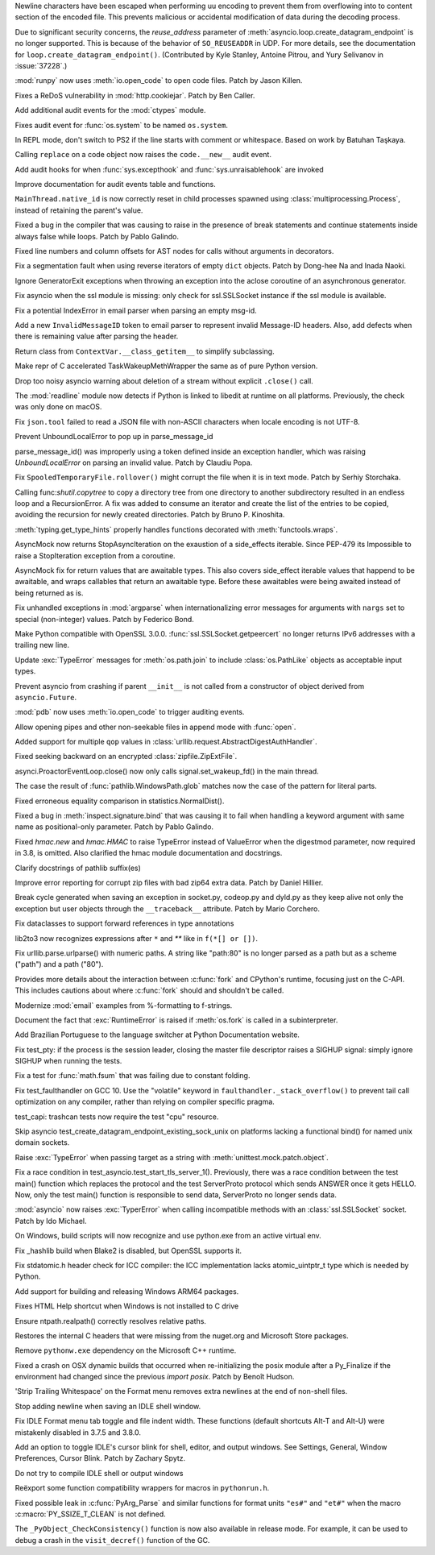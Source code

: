 .. bpo: 38945
.. date: 2019-12-01-22-44-40
.. nonce: ztmNXc
.. release date: 2019-12-09
.. section: Security

Newline characters have been escaped when performing uu encoding to prevent
them from overflowing into to content section of the encoded file. This
prevents malicious or accidental modification of data during the decoding
process.

..

.. bpo: 37228
.. date: 2019-11-21-21-36-54
.. nonce: yBZnFG
.. section: Security

Due to significant security concerns, the *reuse_address* parameter of
:meth:`asyncio.loop.create_datagram_endpoint` is no longer supported. This
is because of the behavior of ``SO_REUSEADDR`` in UDP. For more details, see
the documentation for ``loop.create_datagram_endpoint()``. (Contributed by
Kyle Stanley, Antoine Pitrou, and Yury Selivanov in :issue:`37228`.)

..

.. bpo: 38722
.. date: 2019-11-18-16-17-56
.. nonce: x3mECW
.. section: Security

:mod:`runpy` now uses :meth:`io.open_code` to open code files. Patch by
Jason Killen.

..

.. bpo: 38804
.. date: 2019-11-15-00-54-42
.. nonce: vjbM8V
.. section: Security

Fixes a ReDoS vulnerability in :mod:`http.cookiejar`. Patch by Ben Caller.

..

.. bpo: 38622
.. date: 2019-11-14-16-13-23
.. nonce: 3DYkfb
.. section: Security

Add additional audit events for the :mod:`ctypes` module.

..

.. bpo: 38418
.. date: 2019-10-08-19-29-55
.. nonce: QL7s0-
.. section: Security

Fixes audit event for :func:`os.system` to be named ``os.system``.

..

.. bpo: 38673
.. date: 2019-12-01-00-17-44
.. nonce: K_Tze-
.. section: Core and Builtins

In REPL mode, don't switch to PS2 if the line starts with comment or
whitespace. Based on work by Batuhan Taşkaya.

..

.. bpo: 38922
.. date: 2019-11-26-12-20-34
.. nonce: i6ja-i
.. section: Core and Builtins

Calling ``replace`` on a code object now raises the ``code.__new__`` audit
event.

..

.. bpo: 38920
.. date: 2019-11-26-09-16-47
.. nonce: Vx__sT
.. section: Core and Builtins

Add audit hooks for when :func:`sys.excepthook` and
:func:`sys.unraisablehook` are invoked

..

.. bpo: 38892
.. date: 2019-11-22-22-18-50
.. nonce: LS586s
.. section: Core and Builtins

Improve documentation for audit events table and functions.

..

.. bpo: 38707
.. date: 2019-11-08-00-36-10
.. nonce: SZL036
.. section: Core and Builtins

``MainThread.native_id`` is now correctly reset in child processes spawned
using :class:`multiprocessing.Process`, instead of retaining the parent's
value.

..

.. bpo: 38640
.. date: 2019-10-30-11-25-25
.. nonce: 4sAFh5
.. section: Core and Builtins

Fixed a bug in the compiler that was causing to raise in the presence of
break statements and continue statements inside always false while loops.
Patch by Pablo Galindo.

..

.. bpo: 38535
.. date: 2019-10-20-12-43-48
.. nonce: ESMkVN
.. section: Core and Builtins

Fixed line numbers and column offsets for AST nodes for calls without
arguments in decorators.

..

.. bpo: 38525
.. date: 2019-10-20-00-36-18
.. nonce: Vty1cA
.. section: Core and Builtins

Fix a segmentation fault when using reverse iterators of empty ``dict``
objects. Patch by Dong-hee Na and Inada Naoki.

..

.. bpo: 35409
.. date: 2019-07-13-18-01-13
.. nonce: ozbcsR
.. section: Core and Builtins

Ignore GeneratorExit exceptions when throwing an exception into the aclose
coroutine of an asynchronous generator.

..

.. bpo: 39006
.. date: 2019-12-09-14-40-09
.. nonce: v4VsPg
.. section: Library

Fix asyncio when the ssl module is missing: only check for ssl.SSLSocket
instance if the ssl module is available.

..

.. bpo: 38708
.. date: 2019-12-07-22-25-39
.. nonce: rZTUfk
.. section: Library

Fix a potential IndexError in email parser when parsing an empty msg-id.

..

.. bpo: 38698
.. date: 2019-12-07-21-49-50
.. nonce: HxoSym
.. section: Library

Add a new ``InvalidMessageID`` token to email parser to represent invalid
Message-ID headers.  Also, add defects when there is remaining value after
parsing the header.

..

.. bpo: 38979
.. date: 2019-12-07-16-32-42
.. nonce: q0sIHy
.. section: Library

Return class from ``ContextVar.__class_getitem__`` to simplify subclassing.

..

.. bpo: 38986
.. date: 2019-12-06-15-11-42
.. nonce: bg6iZt
.. section: Library

Make repr of C accelerated TaskWakeupMethWrapper the same as of pure Python
version.

..

.. bpo: 38529
.. date: 2019-12-05-16-13-25
.. nonce: yvQgx3
.. section: Library

Drop too noisy asyncio warning about deletion of a stream without explicit
``.close()`` call.

..

.. bpo: 38634
.. date: 2019-12-04-15-56-28
.. nonce: pq0ZWa
.. section: Library

The :mod:`readline` module now detects if Python is linked to libedit at
runtime on all platforms.  Previously, the check was only done on macOS.

..

.. bpo: 33684
.. date: 2019-12-04-15-28-40
.. nonce: QeSmQP
.. section: Library

Fix ``json.tool`` failed to read a JSON file with non-ASCII characters when
locale encoding is not UTF-8.

..

.. bpo: 38698
.. date: 2019-12-02-10-35-19
.. nonce: WZnAPQ
.. section: Library

Prevent UnboundLocalError to pop up in parse_message_id

parse_message_id() was improperly using a token defined inside an exception
handler, which was raising `UnboundLocalError` on parsing an invalid value.
Patch by Claudiu Popa.

..

.. bpo: 26730
.. date: 2019-11-27-16-30-02
.. nonce: 56cdBn
.. section: Library

Fix ``SpooledTemporaryFile.rollover()`` might corrupt the file when it is in
text mode. Patch by Serhiy Storchaka.

..

.. bpo: 38668
.. date: 2019-11-22-10-45-03
.. nonce: iKx23z
.. section: Library

Calling func:`shutil.copytree` to copy a directory tree from one directory
to another subdirectory resulted in an endless loop and a RecursionError. A
fix was added to consume an iterator and create the list of the entries to
be copied, avoiding the recursion for newly created directories. Patch by
Bruno P. Kinoshita.

..

.. bpo: 37838
.. date: 2019-11-21-11-39-17
.. nonce: lRFcEC
.. section: Library

:meth:`typing.get_type_hints` properly handles functions decorated with
:meth:`functools.wraps`.

..

.. bpo: 38859
.. date: 2019-11-19-16-30-46
.. nonce: AZUzL8
.. section: Library

AsyncMock now returns StopAsyncIteration on the exaustion of a side_effects
iterable. Since PEP-479 its Impossible to raise a StopIteration exception
from a coroutine.

..

.. bpo: 38857
.. date: 2019-11-19-16-28-25
.. nonce: YPUkU9
.. section: Library

AsyncMock fix for return values that are awaitable types.  This also covers
side_effect iterable values that happend to be awaitable, and wraps
callables that return an awaitable type. Before these awaitables were being
awaited instead of being returned as is.

..

.. bpo: 38821
.. date: 2019-11-16-23-26-25
.. nonce: -albNN
.. section: Library

Fix unhandled exceptions in :mod:`argparse` when internationalizing error
messages for arguments with ``nargs`` set to special (non-integer) values.
Patch by Federico Bond.

..

.. bpo: 38820
.. date: 2019-11-16-16-09-07
.. nonce: ivhUSV
.. section: Library

Make Python compatible with OpenSSL 3.0.0. :func:`ssl.SSLSocket.getpeercert`
no longer returns IPv6 addresses with a trailing new line.

..

.. bpo: 38807
.. date: 2019-11-15-09-30-29
.. nonce: PsmRog
.. section: Library

Update :exc:`TypeError` messages for :meth:`os.path.join` to include
:class:`os.PathLike` objects as acceptable input types.

..

.. bpo: 38785
.. date: 2019-11-13-16-17-43
.. nonce: NEOEfk
.. section: Library

Prevent asyncio from crashing if parent ``__init__`` is not called from a
constructor of object derived from ``asyncio.Future``.

..

.. bpo: 38723
.. date: 2019-11-12-15-46-28
.. nonce: gcdMFn
.. section: Library

:mod:`pdb` now uses :meth:`io.open_code` to trigger auditing events.

..

.. bpo: 27805
.. date: 2019-11-11-21-43-06
.. nonce: D3zl1_
.. section: Library

Allow opening pipes and other non-seekable files in append mode with
:func:`open`.

..

.. bpo: 38686
.. date: 2019-11-06-15-26-15
.. nonce: HNFBce
.. section: Library

Added support for multiple ``qop`` values in
:class:`urllib.request.AbstractDigestAuthHandler`.

..

.. bpo: 38334
.. date: 2019-10-27-00-08-49
.. nonce: pfLLmc
.. section: Library

Fixed seeking backward on an encrypted :class:`zipfile.ZipExtFile`.

..

.. bpo: 34679
.. date: 2019-10-23-16-25-12
.. nonce: Bnw8o3
.. section: Library

asynci.ProactorEventLoop.close() now only calls signal.set_wakeup_fd() in
the main thread.

..

.. bpo: 31202
.. date: 2019-10-20-12-04-48
.. nonce: NfdIus
.. section: Library

The case the result of :func:`pathlib.WindowsPath.glob` matches now the case
of the pattern for literal parts.

..

.. bpo: 38521
.. date: 2019-10-18-13-57-31
.. nonce: U-7aaM
.. section: Library

Fixed erroneous equality comparison in statistics.NormalDist().

..

.. bpo: 38478
.. date: 2019-10-15-11-37-57
.. nonce: A87OPO
.. section: Library

Fixed a bug in :meth:`inspect.signature.bind` that was causing it to fail
when handling a keyword argument with same name as positional-only
parameter. Patch by Pablo Galindo.

..

.. bpo: 33604
.. date: 2019-10-15-09-47-40
.. nonce: J12cWT
.. section: Library

Fixed `hmac.new` and `hmac.HMAC` to raise TypeError instead of ValueError
when the digestmod parameter, now required in 3.8, is omitted.  Also
clarified the hmac module documentation and docstrings.

..

.. bpo: 38422
.. date: 2019-10-09-18-16-51
.. nonce: aiM5bq
.. section: Library

Clarify docstrings of pathlib suffix(es)

..

.. bpo: 36993
.. date: 2019-07-09-05-44-39
.. nonce: 4javqu
.. section: Library

Improve error reporting for corrupt zip files with bad zip64 extra data.
Patch by Daniel Hillier.

..

.. bpo: 36820
.. date: 2019-05-06-15-34-17
.. nonce: Eh5mIB
.. section: Library

Break cycle generated when saving an exception in socket.py, codeop.py and
dyld.py as they keep alive not only the exception but user objects through
the ``__traceback__`` attribute. Patch by Mario Corchero.

..

.. bpo: 34776
.. date: 2018-09-23-14-24-37
.. nonce: 1SrQe3
.. section: Library

Fix dataclasses to support forward references in type annotations

..

.. bpo: 33348
.. date: 2018-04-24-13-18-48
.. nonce: XaJDei
.. section: Library

lib2to3 now recognizes expressions after ``*`` and `**` like in ``f(*[] or
[])``.

..

.. bpo: 27657
.. date: 2017-12-26-14-32-23
.. nonce: 6BhyVK
.. section: Library

Fix urllib.parse.urlparse() with numeric paths. A string like "path:80" is
no longer parsed as a path but as a scheme ("path") and a path ("80").

..

.. bpo: 38816
.. date: 2019-11-15-11-39-13
.. nonce: vUaSVL
.. section: Documentation

Provides more details about the interaction between :c:func:`fork` and
CPython's runtime, focusing just on the C-API.  This includes cautions about
where :c:func:`fork` should and shouldn't be called.

..

.. bpo: 38351
.. date: 2019-11-15-09-22-28
.. nonce: xwhlse
.. section: Documentation

Modernize :mod:`email` examples from %-formatting to f-strings.

..

.. bpo: 38778
.. date: 2019-11-12-15-31-09
.. nonce: PHhTlv
.. section: Documentation

Document the fact that :exc:`RuntimeError` is raised if :meth:`os.fork` is
called in a subinterpreter.

..

.. bpo: 38592
.. date: 2019-10-26-13-19-07
.. nonce: Y96BYO
.. section: Documentation

Add Brazilian Portuguese to the language switcher at Python Documentation
website.

..

.. bpo: 38547
.. date: 2019-12-09-11-32-34
.. nonce: Juw54e
.. section: Tests

Fix test_pty: if the process is the session leader, closing the master file
descriptor raises a SIGHUP signal: simply ignore SIGHUP when running the
tests.

..

.. bpo: 38992
.. date: 2019-12-08-15-11-06
.. nonce: cVoHOZ
.. section: Tests

Fix a test for :func:`math.fsum` that was failing due to constant folding.

..

.. bpo: 38965
.. date: 2019-12-04-17-08-55
.. nonce: yqax3m
.. section: Tests

Fix test_faulthandler on GCC 10. Use the "volatile" keyword in
``faulthandler._stack_overflow()`` to prevent tail call optimization on any
compiler, rather than relying on compiler specific pragma.

..

.. bpo: 38875
.. date: 2019-11-21-09-11-06
.. nonce: wSZJal
.. section: Tests

test_capi: trashcan tests now require the test "cpu" resource.

..

.. bpo: 38841
.. date: 2019-11-20-16-08-19
.. nonce: 5F5Lbw
.. section: Tests

Skip asyncio test_create_datagram_endpoint_existing_sock_unix on platforms
lacking a functional bind() for named unix domain sockets.

..

.. bpo: 38669
.. date: 2019-11-04-02-54-16
.. nonce: pazXZ8
.. section: Tests

Raise :exc:`TypeError` when passing target as a string with
:meth:`unittest.mock.patch.object`.

..

.. bpo: 35998
.. date: 2019-10-16-01-36-15
.. nonce: G305Bf
.. section: Tests

Fix a race condition in test_asyncio.test_start_tls_server_1(). Previously,
there was a race condition between the test main() function which replaces
the protocol and the test ServerProto protocol which sends ANSWER once it
gets HELLO. Now, only the test main() function is responsible to send data,
ServerProto no longer sends data.

..

.. bpo: 37404
.. date: 2019-12-01-21-45-24
.. nonce: cNsA7S
.. section: Build

:mod:`asyncio` now raises :exc:`TyperError` when calling incompatible
methods with an :class:`ssl.SSLSocket` socket.  Patch by Ido Michael.

..

.. bpo: 38809
.. date: 2019-11-15-09-25-44
.. nonce: 9jwta6
.. section: Build

On Windows, build scripts will now recognize and use python.exe from an
active virtual env.

..

.. bpo: 38684
.. date: 2019-11-04-14-30-37
.. nonce: aed593
.. section: Build

Fix _hashlib build when Blake2 is disabled, but OpenSSL supports it.

..

.. bpo: 37415
.. date: 2019-10-11-15-32-58
.. nonce: D9RXrq
.. section: Build

Fix stdatomic.h header check for ICC compiler: the ICC implementation lacks
atomic_uintptr_t type which is needed by Python.

..

.. bpo: 33125
.. date: 2019-11-14-08-57-50
.. nonce: EN5MWS
.. section: Windows

Add support for building and releasing Windows ARM64 packages.

..

.. bpo: 38589
.. date: 2019-10-28-10-48-16
.. nonce: V69Q1a
.. section: Windows

Fixes HTML Help shortcut when Windows is not installed to C drive

..

.. bpo: 38453
.. date: 2019-10-28-10-32-43
.. nonce: NwwatW
.. section: Windows

Ensure ntpath.realpath() correctly resolves relative paths.

..

.. bpo: 38519
.. date: 2019-10-28-05-01-29
.. nonce: dCkY66
.. section: Windows

Restores the internal C headers that were missing from the nuget.org and
Microsoft Store packages.

..

.. bpo: 38492
.. date: 2019-10-16-09-49-09
.. nonce: Te1LxC
.. section: Windows

Remove ``pythonw.exe`` dependency on the Microsoft C++ runtime.

..

.. bpo: 37931
.. date: 2019-08-23-12-14-34
.. nonce: goYgQj
.. section: macOS

Fixed a crash on OSX dynamic builds that occurred when re-initializing the
posix module after a Py_Finalize if the environment had changed since the
previous `import posix`. Patch by Benoît Hudson.

..

.. bpo: 38862
.. date: 2019-11-23-21-50-57
.. nonce: KQ9A0m
.. section: IDLE

'Strip Trailing Whitespace' on the Format menu removes extra newlines at the
end of non-shell files.

..

.. bpo: 26353
.. date: 2019-11-09-23-55-59
.. nonce: duYZiF
.. section: IDLE

Stop adding newline when saving an IDLE shell window.

..

.. bpo: 38636
.. date: 2019-10-30-22-11-16
.. nonce: hUhDeB
.. section: IDLE

Fix IDLE Format menu tab toggle and file indent width. These functions
(default shortcuts Alt-T and Alt-U) were mistakenly disabled in 3.7.5 and
3.8.0.

..

.. bpo: 4630
.. date: 2019-10-28-04-48-03
.. nonce: upgjiV
.. section: IDLE

Add an option to toggle IDLE's cursor blink for shell, editor, and output
windows.  See Settings, General, Window Preferences, Cursor Blink. Patch by
Zachary Spytz.

..

.. bpo: 38598
.. date: 2019-10-26-18-16-24
.. nonce: 6kH9FY
.. section: IDLE

Do not try to compile IDLE shell or output windows

..

.. bpo: 37633
.. date: 2019-11-04-21-10-47
.. nonce: oOGVdo
.. section: C API

Reëxport some function compatibility wrappers for macros in ``pythonrun.h``.

..

.. bpo: 38540
.. date: 2019-10-21-09-24-03
.. nonce: 314N_T
.. section: C API

Fixed possible leak in :c:func:`PyArg_Parse` and similar functions for
format units ``"es#"`` and ``"et#"`` when the macro
:c:macro:`PY_SSIZE_T_CLEAN` is not defined.

..

.. bpo: 36389
.. date: 2019-10-07-17-15-09
.. nonce: hFX_jD
.. section: C API

The ``_PyObject_CheckConsistency()`` function is now also available in
release mode. For example, it can be used to debug a crash in the
``visit_decref()`` function of the GC.
